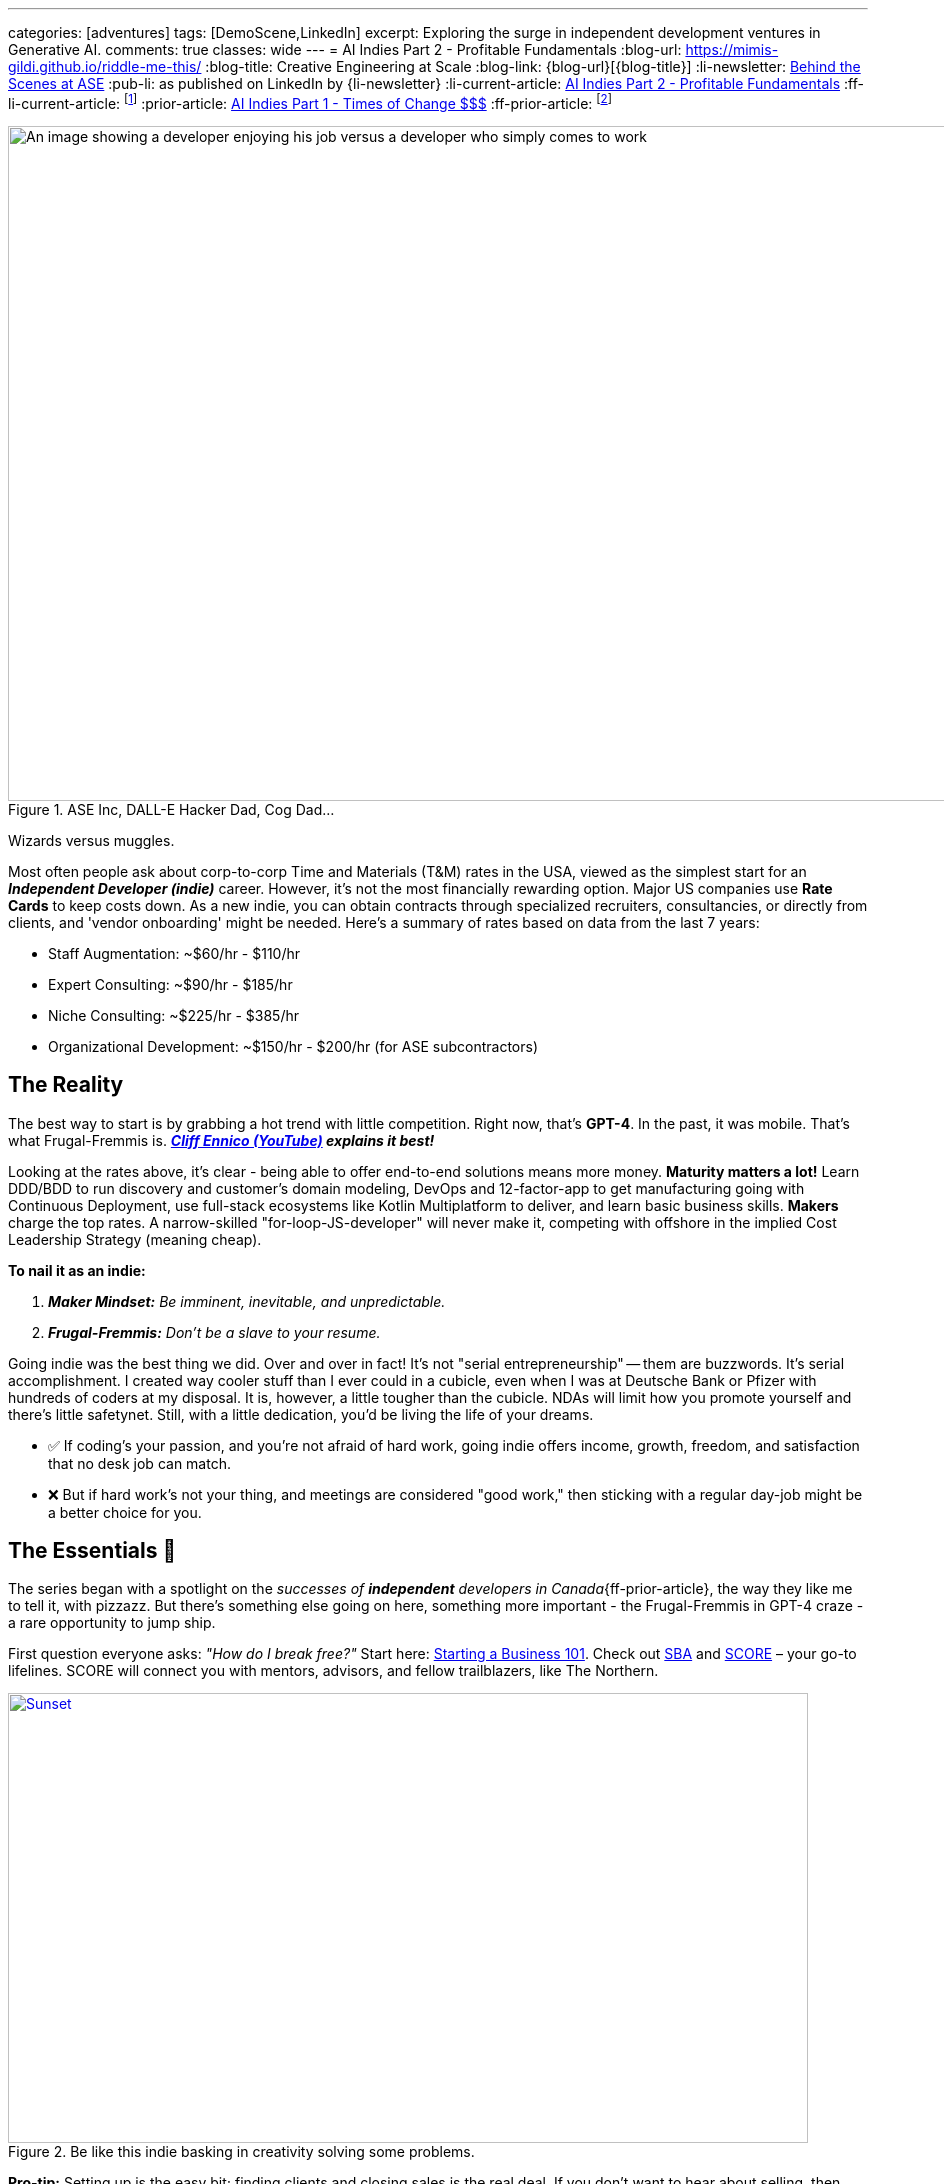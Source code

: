 ---
categories: [adventures]
tags: [DemoScene,LinkedIn]
excerpt: Exploring the surge in independent development ventures in Generative AI.
comments: true
classes: wide
---
= AI Indies Part 2 - Profitable Fundamentals
:blog-url: https://mimis-gildi.github.io/riddle-me-this/
:blog-title: Creative Engineering at Scale
:blog-link: {blog-url}[{blog-title}]
:li-newsletter: https://www.linkedin.com/newsletters/behind-the-scenes-at-ase-7074840676026208257[Behind the Scenes at ASE,window=_blank]
:pub-li: as published on LinkedIn by {li-newsletter}
:li-current-article: https://www.linkedin.com/pulse/generative-ai-indies-change-rates-dirty-secrets-vadim-kuhay/[AI Indies Part 2 - Profitable Fundamentals,window=_blank]
:ff-li-current-article: footnote:[{li-current-article} {pub-li}]
:prior-article: https://mimis-gildi.github.io/riddle-me-this/adventures/2023/06/25/new-ooprtunities-with-ml-1a.html[AI Indies Part 1 - Times of Change $$$]
:ff-prior-article: footnote:prior[{prior-article}]

:rate-cog: ~$60/hr - $110/hr
:rate-hackard: ~$90/hr - $185/hr
:rate-wizard: ~$225/hr - $385/hr
:rate-poser: ~$150/hr - $200/hr
:rate-udemy: $3,000/month - $5,000/month
:rate-archetype: ~$7,000 -$22,000
:rate-model: ~$11,000-$31,000
:expl-wizard: Our peers report higher rates. But we'll stick to our own numbers here.
:ff: Frugal-Fremmis
:pillar-1: Be a Maker possessing end-to-end expertise convertible to value.
:pillar-2: Be Opportunistic, not a slave to your resume. {ff} is always open by default.
:secret-1: People buy on fears and passions!
:secret-2: Value, just like beauty -- is in the eyes of the beholder!
:secret-3: Jenuinely care: hush, listen and let the custmer buy from you.
:ennico-tube: https://youtu.be/mNe7hUAkx4M[Cliff Ennico (YouTube),window=_blank,opts=opts=nofollow noopener noreferrer]

:gov-start: https://www.usa.gov/start-business[Starting a Business 101,window=_blank]
:sba: https://www.sba.gov/business-guide/10-steps-start-your-business[SBA,window=_blank]
:score: https://www.score.org/[SCORE,window=_blank]
:geomotiv: https://geomotiv.com/blog/software-engineer-hourly-rate-in-the-usa/[Geomotiv Rate Survey - example 1,window=_blank]
:cleveroad: https://www.cleveroad.com/blog/software-consulting-rates/[Cleveroad Rate Survey - example 2,window=_blank]
:youteam: https://youteam.io/blog/developer-salary-tools-where-to-find-a-benchmark-salary-when-hiring-software-engineers/[YouTeam Salary Benchmark - example 3,window=_blank]
:start-small: https://www.google.com/books/edition/Start_Small_Stay_Small/XYBhUjyi-WYC["Start Small, Stay Small",window=_blank]
:ff-start-small: footnote:[{start-small}]
:hacker-news: https://news.ycombinator.com/item?id=32342058[YCombinator,window=_blank]

:fn-oecd-ai-impact: footnote:[Milanez, A. (2023), "The impact of AI on the workplace: Evidence from OECD case studies of AI implementation", OECD Publishing, Paris, https://doi.org/10.1787/2247ce58-en[window=_blank]]

.ASE Inc, DALL-E Hacker Dad, Cog Dad...
[#img-devs]
image::/riddle-me-this/assets/images/devs.png[An image showing a developer enjoying his job versus a developer who simply comes to work,1200,675]

Wizards versus muggles.

Most often people ask about corp-to-corp Time and Materials (T&M) rates in the USA, viewed as the simplest start for an *_Independent Developer (indie)_* career.
However, it's not the most financially rewarding option.
Major US companies use *Rate Cards* to keep costs down.
As a new indie, you can obtain contracts through specialized recruiters, consultancies, or directly from clients, and 'vendor onboarding' might be needed.
Here's a summary of rates based on data from the last 7 years:

* Staff Augmentation: {rate-cog}
* Expert Consulting: {rate-hackard}
* Niche Consulting: {rate-wizard}
* Organizational Development: {rate-poser} (for ASE subcontractors)


== The Reality

The best way to start is by grabbing a hot trend with little competition.
Right now, that's *GPT-4*.
In the past, it was mobile.
That's what {ff} is. *_{ennico-tube} explains it best!_*

Looking at the rates above, it's clear - being able to offer end-to-end solutions means more money. *Maturity matters a lot!* Learn DDD/BDD to run discovery and customer's domain modeling, DevOps and 12-factor-app to get manufacturing going with Continuous Deployment, use full-stack ecosystems like Kotlin Multiplatform to deliver, and learn basic business skills. *Makers* charge the top rates.
A narrow-skilled "for-loop-JS-developer" will never make it, competing with offshore in the implied Cost Leadership Strategy (meaning cheap).

*To nail it as an indie:*

1. *_Maker Mindset:_* _Be imminent, inevitable, and unpredictable._
2. *_{ff}:_* _Don't be a slave to your resume._

Going indie was the best thing we did.
Over and over in fact!
It's not "serial entrepreneurship" -- them are buzzwords.
It's serial accomplishment.
I created way cooler stuff than I ever could in a cubicle, even when I was at Deutsche Bank or Pfizer with hundreds of coders at my disposal.
It is, however, a little tougher than the cubicle.
NDAs will limit how you promote yourself and there's little safetynet.
Still, with a little dedication, you'd be living the life of your dreams.

* ✅ If coding's your passion, and you're not afraid of hard work, going indie offers income, growth, freedom, and satisfaction that no desk job can match.
* ❌ But if hard work's not your thing, and meetings are considered "good work," then sticking with a regular day-job might be a better choice for you.

== The Essentials 🧠

The series began with a spotlight on the _successes of *independent* developers in Canada_{ff-prior-article}, the way they like me to tell it, with pizzazz.
But there's something else going on here, something more important - the {ff} in GPT-4 craze - a rare opportunity to jump ship.

First question everyone asks: _"How do I break free?"_ Start here: {gov-start}.
Check out {sba} and {score} – your go-to lifelines.
SCORE will connect you with mentors, advisors, and fellow trailblazers, like The Northern.

.Be like this indie basking in creativity solving some problems.
[#img-indie,link={hacker-news}]
image::/riddle-me-this/assets/images/hacker-at-work.jpg[Sunset,800,450]

*Pro-tip:* Setting up is the easy bit; finding clients and closing sales is the real deal.
If you don't want to hear about selling, then indie life is not for you.
But let me ask you, what do you actually do when you interview for a job? _**Community** is your other critical asset!_ If you don't like to mingle, indie life is still possible, just needlessly harder.

Now, the golden question: _"What's the pay?"_ There's more to it than just numbers.
We'll break it down.

== US Billing Rates & {ff}

Once you get rolling, your business needs a compass - that's your Agile Business Plan.
Commit to stick through the highs and lows no matter what and build out your brand.
Adapt.
For instance, YouTube?
It was a dating site gone wrong.
Being an indie dev is a marathon, not a sprint.
One must decide to commit.
Your initial plan should include your revenue calculations.
That calculation will depend on your Business Strategy (Google this.) You can hire 1000 people and skimp a dollar off on each, for example.
But I can't tell you about that.
Why would we ever want to do that?
I'll tell you about the *_Indie Strategy_*: {start-small}. *_If you do everything right and earn 7-figure income, why would you want a room full of unmotivated people waiting for you to tell them what to do?_* _Indies do everything only with other indies._{ff-start-small}

_**Disclaimer:**_ We value personal growth over dirty profits.
Indies are close-knit gang of 300+ devs just in our inner circle, all focused on making a quality difference for a few customers rather than skimming the surface shadily for many.
We're all about sustainability and lasting impact.
There are over a hundred thousand indie devs in the world.

If freedom sits well with you and I didn't scare you away yet, then here's more to explain about mature companies.
In general, consulting is a bad business model because your time is limited.
But if you must, to get going, consider specialty work.
I can tell you that in competence coaching your happy customer will never recommend you!
Witnessing what you do coaching developers, they will properly understand it as a market enabler.
Who wants to recommend an enabler to competitors?
The best of {ff} - GPT-4 integrations today.

_The optimal strategy for marketing is to establish a Sales Funnel that focuses on your *natural customers* and then go out and close that sale._ So, a prospect is your potential buyer.
Your pool of prospects will always divide into 4 customer (buyer) groups:

* *_Natural Customers_*: people who will always buy from you.
** _Your friends, family, people who like you or like your brand._
* *_Never Customers_*: people who will never buy from you.
** _People who dislike you won't buy cure for cancer from you._
* *_Subjective Customers_*: emotional sells you execute to close; >80%
** _Ordinary people buy on fears and passions!_
** _Convert these people to natural customers._
* *_Objective Customers_*: people with a solution.
** _People who sought you out for the perceived value fit._

*Dirty secret #1: _{secret-1}_*

== Other Ways

But, there are smarter ways to use your time, like *Fixed Price Solution Contracts (FPs)*.
Some folks are scared of them, but they can be goldmines if done right.
For my first two startups, FPs were the main moneymakers.
They can be tough for indies, though.
My boss is picky about using them.

*Licensing Products* is a better option!
Some indies I've met started with these instead of sleeping in the cubicle.
These beat FPs and rank second in profitability and efficiency.

* A well-crafted uDemy course: {rate-udemy} - _A significant upfront time investment._ Some maintenance time.
* Archetype Publishing: {rate-archetype} - May need a preexisting customer; Maintenance time.
* Model Publishing: {rate-model} - Must employ end-to-end ML Ops; Maintenance time.
* *GPT-4 Canned Integration* ({ff}): - NEW!
Wide-open invitation.
Discover your rates.
* Self-Publish a Book: I can't advice because mine linger 70% finished for years.

*FYY:* To periodically check mature companies rate cards we interrogate staffing agencies and scrape the web for sites like these: {geomotiv}, {cleveroad}, {youteam}, etc.
No need to bother with most licensing work as it's not 1-to-many model.
Instead, one drives traffic.

== The Best Way - Value is not what you think!

**Subscriptions!!!
**Value is the other side of any Selling.
But if selling is about fears and passions, then what is Value?
Can one subscribe to value?

*Dirty Secret #2:* {secret-2}

So, what is better, a lot of value with one customer or a little value with many?
Please ponder this idea.
I will not write too much on this because my boss and I hadn't made it work yet.
But some of our peers we're learning from already make 8-figure income.
Don't get your hopes up, those are few, and I can tell you from our experience it is a little harder than it looks.
And the high-time is passing quickly.
Right now, coming out of my paternity leave, I have not one but two startups talking to me about seeding.
Both rock a subscription model.
Soon this market may too become saturated.

*Dirty secret #3: _{secret-3}_*

Take note that I am working myself out to help independent developers get going, and I haven't mentioned coding even once.
Don't get me wrong — I adore coding.
That's what I am.
From time to time I sleep it off like a bear, eat healthy breakfast, and go whoop some youngsters at a hackathon or a competition.
I have so many handles for these sites that there's a password book just for that.
Even my son competes on some of my handles! *However, that is not what matters most for you!* Ability to make a product end-to-end is expected.
To apply growing your dentistry practice, you must already be a dentist.
So, coding acumen is akin to a carpenter's miter saw and muscle memory to use it.
Customers are hungry for the final product, not the tools used to create it with.

Also take note of the value of a community in indies' life.

== Conclusion

People tend to fail attaining independence because of:

* Lack of teaching about real life business dynamics.
This is remedied by personal leadership development.
* Personal laziness and complacency that cubicle life affords.

Then:

* *Pillar #1: _{pillar-1}_*
** _One must be able to deliver the ask._
* *Pillar #2: _{pillar-2}_*
** _Move along with life, learn, adapt, and produce._
* *Dirty Secret #1: _{secret-1}_*
* *Dirty Secret #2: _{secret-2}_*
* *Dirty Secret #3: _{secret-3}_*

_I hope that you will find my own shared life-experiences useful on your journey to independent life._

== Get the Scoop! 🚀

Happy Monday folks!
Here's the 411 in a nutshell.
Generative AI frenzy is still getting bigger 🚀 and not aging as I thought it would by now.
Canada's crème de la crème a-la-hackerdom seem to have us dusted, a little bit, and are raking 💰 with super simple GPT-4's REST integration.
It is all localized and telling the size is not possible.
Also, I don't yet see a US equivalent.
If anyone does see some signs of life here, please talk to me?
😬 I'll have more news in a little while as ASE is slowly coming back into operation.
🎢 #AI #GPT4 #TechGameChangers

'''

_Also see editorial{ff-li-current-article}._

